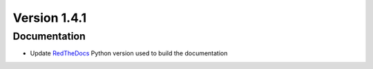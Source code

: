 *************
Version 1.4.1
*************


Documentation
-------------

* Update `RedTheDocs <https://about.readthedocs.com/>`_ Python version used to 
  build the documentation
